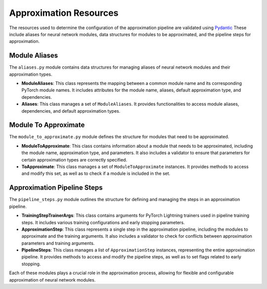 Approximation Resources
=======================

The resources used to determine the configuration of the approximation pipeline are validated using `Pydantic <https://github.com/pydantic/pydantic>`_
These include aliases for neural network modules, data structures for modules to be approximated, and the pipeline steps for approximation.

Module Aliases
--------------

The ``aliases.py`` module contains data structures for managing aliases of neural network modules and their approximation types.

- **ModuleAliases**: This class represents the mapping between a common module name and its corresponding PyTorch module names. It includes attributes for the module name, aliases, default approximation type, and dependencies.

- **Aliases**: This class manages a set of ``ModuleAliases``. It provides functionalities to access module aliases, dependencies, and default approximation types.

Module To Approximate
---------------------

The ``module_to_approximate.py`` module defines the structure for modules that need to be approximated.

- **ModuleToApproximate**: This class contains information about a module that needs to be approximated, including the module name, approximation type, and parameters. It also includes a validator to ensure that parameters for certain approximation types are correctly specified.

- **ToApproximate**: This class manages a set of ``ModuleToApproximate`` instances. It provides methods to access and modify this set, as well as to check if a module is included in the set.

Approximation Pipeline Steps
----------------------------

The ``pipeline_steps.py`` module outlines the structure for defining and managing the steps in an approximation pipeline.

- **TrainingStepTrainerArgs**: This class contains arguments for PyTorch Lightning trainers used in pipeline training steps. It includes various training configurations and early stopping parameters.

- **ApproximationStep**: This class represents a single step in the approximation pipeline, including the modules to approximate and the training arguments. It also includes a validator to check for conflicts between approximation parameters and training arguments.

- **PipelineSteps**: This class manages a list of ``ApproximationStep`` instances, representing the entire approximation pipeline. It provides methods to access and modify the pipeline steps, as well as to set flags related to early stopping.

Each of these modules plays a crucial role in the approximation process, allowing for flexible and configurable approximation of neural network modules.